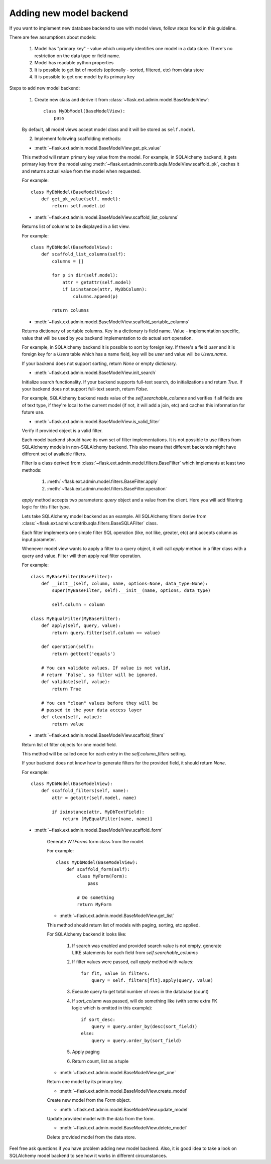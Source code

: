 Adding new model backend
========================

If you want to implement new database backend to use with model views, follow steps found in this guideline.

There are few assumptions about models:

    1. Model has "primary key" - value which uniquely identifies
       one model in a data store. There's no restriction on the
       data type or field name.
    2. Model has readable python properties
    3. It is possible to get list of models (optionally - sorted,
       filtered, etc) from data store
    4. It is possible to get one model by its primary key


Steps to add new model backend:

    1. Create new class and derive it from :class:`~flask.ext.admin.model.BaseModelView`::

        class MyDbModel(BaseModelView):
            pass

    By default, all model views accept model class and it
    will be stored as ``self.model``.

    2. Implement following scaffolding methods:

    - :meth:`~flask.ext.admin.model.BaseModelView.get_pk_value`

    This method will return primary key value from
    the model. For example, in SQLAlchemy backend,
    it gets primary key from the model using :meth:`~flask.ext.admin.contrib.sqla.ModelView.scaffold_pk`, caches it
    and returns actual value from the model when requested.

    For example::

        class MyDbModel(BaseModelView):
            def get_pk_value(self, model):
                return self.model.id

    - :meth:`~flask.ext.admin.model.BaseModelView.scaffold_list_columns`

    Returns list of columns to be displayed in a list view.

    For example::

        class MyDbModel(BaseModelView):
            def scaffold_list_columns(self):
                columns = []

                for p in dir(self.model):
                    attr = getattr(self.model)
                    if isinstance(attr, MyDbColumn):
                        columns.append(p)

                return columns

    - :meth:`~flask.ext.admin.model.BaseModelView.scaffold_sortable_columns`

    Returns dictionary of sortable columns. Key in a dictionary is field name. Value - implementation
    specific, value that will be used by you backend implementation to do actual sort operation.

    For example, in SQLAlchemy backend it is possible to
    sort by foreign key. If there's a field `user` and
    it is foreign key for a `Users` table which has a name
    field, key will be `user` and value will be `Users.name`.

    If your backend does not support sorting, return
    `None` or empty dictionary.

    - :meth:`~flask.ext.admin.model.BaseModelView.init_search`

    Initialize search functionality. If your backend supports
    full-text search, do initializations and return `True`.
    If your backend does not support full-text search, return
    `False`.

    For example, SQLAlchemy backend reads value of the `self.searchable_columns` and verifies if all fields are of
    text type, if they're local to the current model (if not,
    it will add a join, etc) and caches this information for
    future use.

    - :meth:`~flask.ext.admin.model.BaseModelView.is_valid_filter`

    Verify if provided object is a valid filter.

    Each model backend should have its own set of
    filter implementations. It is not possible to use
    filters from SQLAlchemy models in non-SQLAlchemy backend.
    This also means that different backends might have
    different set of available filters.

    Filter is a class derived from :class:`~flask.ext.admin.model.filters.BaseFilter` which implements at least two methods:

        1. :meth:`~flask.ext.admin.model.filters.BaseFilter.apply`
        2. :meth:`~flask.ext.admin.model.filters.BaseFilter.operation`

    `apply` method accepts two parameters: `query` object and a value from the client. Here you will add
    filtering logic for this filter type.

    Lets take SQLAlchemy model backend as an example.
    All SQLAlchemy filters derive from :class:`~flask.ext.admin.contrib.sqla.filters.BaseSQLAFilter` class.

    Each filter implements one simple filter SQL operation
    (like, not like, greater, etc) and accepts column as
    input parameter.

    Whenever model view wants to apply a filter to a query
    object, it will call `apply` method in a filter class
    with a query and value. Filter will then apply
    real filter operation.

    For example::

        class MyBaseFilter(BaseFilter):
            def __init__(self, column, name, options=None, data_type=None):
                super(MyBaseFilter, self).__init__(name, options, data_type)

                self.column = column

        class MyEqualFilter(MyBaseFilter):
            def apply(self, query, value):
                return query.filter(self.column == value)

            def operation(self):
                return gettext('equals')

            # You can validate values. If value is not valid,
            # return `False`, so filter will be ignored.
            def validate(self, value):
                return True

            # You can "clean" values before they will be
            # passed to the your data access layer
            def clean(self, value):
                return value

    - :meth:`~flask.ext.admin.model.BaseModelView.scaffold_filters`

    Return list of filter objects for one model field.

    This method will be called once for each entry in the
    `self.column_filters` setting.

    If your backend does not know how to generate filters
    for the provided field, it should return `None`.

    For example::

        class MyDbModel(BaseModelView):
            def scaffold_filters(self, name):
                attr = getattr(self.model, name)

                if isinstance(attr, MyDbTextField):
                    return [MyEqualFilter(name, name)]

    - :meth:`~flask.ext.admin.model.BaseModelView.scaffold_form`

        Generate `WTForms` form class from the model.

        For example::

            class MyDbModel(BaseModelView):
                def scaffold_form(self):
                    class MyForm(Form):
                        pass

                    # Do something
                    return MyForm

        - :meth:`~flask.ext.admin.model.BaseModelView.get_list`

        This method should return list of models with paging,
        sorting, etc applied.

        For SQLAlchemy backend it looks like:

            1. If search was enabled and provided search value is not empty,
               generate LIKE statements for each field from `self.searchable_columns`

            2. If filter values were passed, call `apply` method
               with values::

                    for flt, value in filters:
                        query = self._filters[flt].apply(query, value)

            3. Execute query to get total number of rows in the
               database (count)

            4. If `sort_column` was passed, will do something like (with some extra FK logic which is omitted in this example)::

                    if sort_desc:
                        query = query.order_by(desc(sort_field))
                    else:
                        query = query.order_by(sort_field)

            5. Apply paging

            6. Return count, list as a tuple

        - :meth:`~flask.ext.admin.model.BaseModelView.get_one`

        Return one model by its primary key.

        - :meth:`~flask.ext.admin.model.BaseModelView.create_model`

        Create new model from the `Form` object.

        - :meth:`~flask.ext.admin.model.BaseModelView.update_model`

        Update provided model with the data from the form.

        - :meth:`~flask.ext.admin.model.BaseModelView.delete_model`

        Delete provided model from the data store.

Feel free ask questions if you have problem adding new model backend.
Also, it is good idea to take a look on SQLAlchemy model backend to
see how it works in different circumstances.
